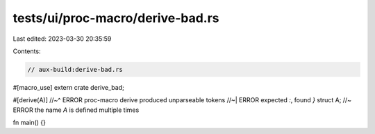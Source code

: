 tests/ui/proc-macro/derive-bad.rs
=================================

Last edited: 2023-03-30 20:35:59

Contents:

.. code-block:: rs

    // aux-build:derive-bad.rs

#[macro_use]
extern crate derive_bad;

#[derive(A)]
//~^ ERROR proc-macro derive produced unparseable tokens
//~| ERROR expected `:`, found `}`
struct A; //~ ERROR the name `A` is defined multiple times

fn main() {}


